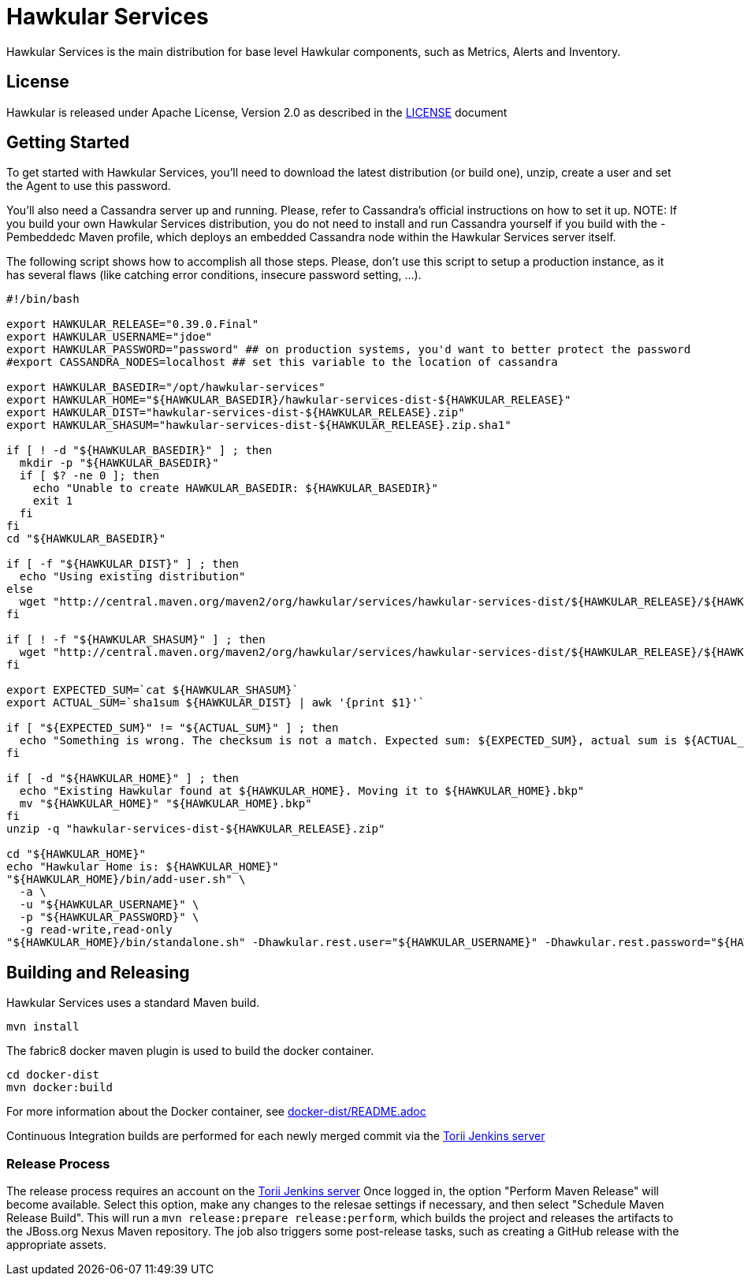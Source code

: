 = Hawkular Services

ifdef::env-github[]
[link=https://travis-ci.org/hawkular/hawkular-services]
image:https://travis-ci.org/hawkular/hawkular-services.svg?branch=master["Build Status", link="https://travis-ci.org/hawkular/hawkular-services"]
endif::[]

Hawkular Services is the main distribution for base level Hawkular components,
such as Metrics, Alerts and Inventory.

== License

Hawkular is released under Apache License, Version 2.0 as described in the
link:LICENSE[LICENSE] document


== Getting Started

To get started with Hawkular Services, you'll need to download the latest
distribution (or build one), unzip, create a user and set the Agent to use this
password.

You'll also need a Cassandra server up and running. Please, refer to Cassandra's
official instructions on how to set it up. NOTE: If you build your own Hawkular
Services distribution, you do not need to install and run Cassandra yourself if
you build with the -Pembeddedc Maven profile, which deploys an embedded
Cassandra node within the Hawkular Services server itself.

The following script shows how to accomplish all those steps. Please, don't use
this script to setup a production instance, as it has several flaws (like
catching error conditions, insecure password setting, ...).

```
#!/bin/bash

export HAWKULAR_RELEASE="0.39.0.Final"
export HAWKULAR_USERNAME="jdoe"
export HAWKULAR_PASSWORD="password" ## on production systems, you'd want to better protect the password
#export CASSANDRA_NODES=localhost ## set this variable to the location of cassandra

export HAWKULAR_BASEDIR="/opt/hawkular-services"
export HAWKULAR_HOME="${HAWKULAR_BASEDIR}/hawkular-services-dist-${HAWKULAR_RELEASE}"
export HAWKULAR_DIST="hawkular-services-dist-${HAWKULAR_RELEASE}.zip"
export HAWKULAR_SHASUM="hawkular-services-dist-${HAWKULAR_RELEASE}.zip.sha1"

if [ ! -d "${HAWKULAR_BASEDIR}" ] ; then
  mkdir -p "${HAWKULAR_BASEDIR}"
  if [ $? -ne 0 ]; then
    echo "Unable to create HAWKULAR_BASEDIR: ${HAWKULAR_BASEDIR}"
    exit 1
  fi
fi
cd "${HAWKULAR_BASEDIR}"

if [ -f "${HAWKULAR_DIST}" ] ; then
  echo "Using existing distribution"
else
  wget "http://central.maven.org/maven2/org/hawkular/services/hawkular-services-dist/${HAWKULAR_RELEASE}/${HAWKULAR_DIST}"
fi

if [ ! -f "${HAWKULAR_SHASUM}" ] ; then
  wget "http://central.maven.org/maven2/org/hawkular/services/hawkular-services-dist/${HAWKULAR_RELEASE}/${HAWKULAR_SHASUM}"
fi

export EXPECTED_SUM=`cat ${HAWKULAR_SHASUM}`
export ACTUAL_SUM=`sha1sum ${HAWKULAR_DIST} | awk '{print $1}'`

if [ "${EXPECTED_SUM}" != "${ACTUAL_SUM}" ] ; then
  echo "Something is wrong. The checksum is not a match. Expected sum: ${EXPECTED_SUM}, actual sum is ${ACTUAL_SUM}"
fi

if [ -d "${HAWKULAR_HOME}" ] ; then
  echo "Existing Hawkular found at ${HAWKULAR_HOME}. Moving it to ${HAWKULAR_HOME}.bkp"
  mv "${HAWKULAR_HOME}" "${HAWKULAR_HOME}.bkp"
fi
unzip -q "hawkular-services-dist-${HAWKULAR_RELEASE}.zip"

cd "${HAWKULAR_HOME}"
echo "Hawkular Home is: ${HAWKULAR_HOME}"
"${HAWKULAR_HOME}/bin/add-user.sh" \
  -a \
  -u "${HAWKULAR_USERNAME}" \
  -p "${HAWKULAR_PASSWORD}" \
  -g read-write,read-only
"${HAWKULAR_HOME}/bin/standalone.sh" -Dhawkular.rest.user="${HAWKULAR_USERNAME}" -Dhawkular.rest.password="${HAWKULAR_PASSWORD} -Dhawkular.agent.enabled=true"
```

== Building and Releasing

Hawkular Services uses a standard Maven build.

    mvn install

The fabric8 docker maven plugin is used to build the docker container.

    cd docker-dist
    mvn docker:build

For more information about the Docker container, see
link:docker-dist/README.adoc[docker-dist/README.adoc]

Continuous Integration builds are performed for each newly merged commit via
the https://jenkins.torii.gva.redhat.com/job/hawkular-services/[Torii Jenkins
server]

=== Release Process

The release process requires an account on the
https://jenkins.torii.gva.redhat.com/job/hawkular-services/[Torii Jenkins
server] Once logged in, the option "Perform Maven Release" will become
available. Select this option, make any changes to the relesae settings if
necessary, and then select "Schedule Maven Release Build".  This will run a
`mvn release:prepare release:perform`, which builds the project and releases
the artifacts to the JBoss.org Nexus Maven repository.  The job also triggers
some post-release tasks, such as creating a GitHub release with the appropriate
assets.

